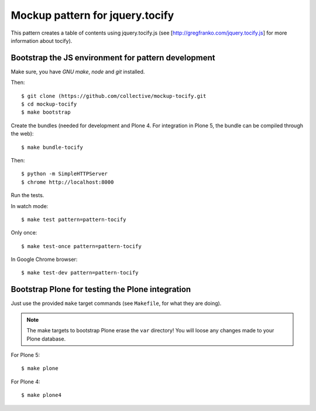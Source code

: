 Mockup pattern for jquery.tocify
================================

This pattern creates a table of contents using jquery.tocify.js
(see [http://gregfranko.com/jquery.tocify.js] for more information about
tocify).

Bootstrap the JS environment for pattern development
----------------------------------------------------

Make sure, you have `GNU make`, `node` and `git` installed.

Then::

    $ git clone (https://github.com/collective/mockup-tocify.git
    $ cd mockup-tocify
    $ make bootstrap

Create the bundles (needed for development and Plone 4. For integration in
Plone 5, the bundle can be compiled through the web)::

    $ make bundle-tocify

Then::

    $ python -m SimpleHTTPServer
    $ chrome http://localhost:8000


Run the tests.

In watch mode::

    $ make test pattern=pattern-tocify

Only once::

    $ make test-once pattern=pattern-tocify

In Google Chrome browser::

    $ make test-dev pattern=pattern-tocify


Bootstrap Plone for testing the Plone integration
----------------------------------------------------

Just use the provided ``make`` target commands (see ``Makefile``, for what they
are doing).

.. note::

    The make targets to bootstrap Plone erase the ``var`` directory! You will
    loose any changes made to your Plone database.

For Plone 5::

    $ make plone

For Plone 4::

    $ make plone4
